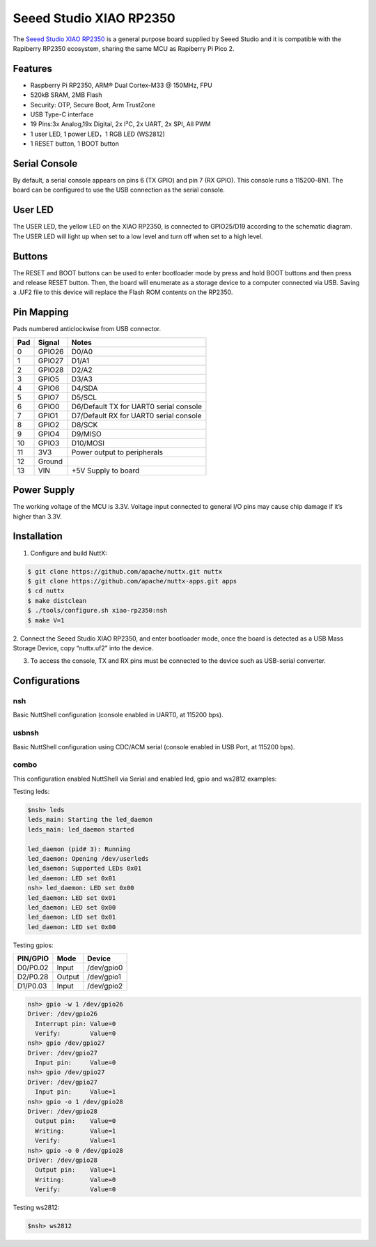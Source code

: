 ==========================
Seeed Studio XIAO RP2350
==========================

.. tags:: chip:rp2350

The `Seeed Studio XIAO RP2350 <https://wiki.seeedstudio.com/getting-started-xiao-rp2350/>`_ is a general purpose board supplied by
Seeed Studio and it is compatible with the Rapiberry RP2350 ecosystem, sharing the same MCU as Rapiberry Pi Pico 2.

.. figure:: xiao-rp2350.jpg
   :align: center

Features
========

* Raspberry Pi RP2350, ARM® Dual Cortex-M33 @ 150MHz, FPU
* 520kB SRAM, 2MB Flash
* Security: OTP, Secure Boot, Arm TrustZone
* USB Type-C interface
* 19 Pins:3x Analog,19x Digital, 2x I²C, 2x UART, 2x SPI, All PWM
* 1 user LED, 1 power LED，1 RGB LED (WS2812)
* 1 RESET button, 1 BOOT button

Serial Console
==============

By default, a serial console appears on pins 6 (TX GPIO) and pin 7
(RX GPIO).  This console runs a 115200-8N1.
The board can be configured to use the USB connection as the serial console.

User LED
========

The USER LED, the yellow LED on the XIAO RP2350, is connected to GPIO25/D19
according to the schematic diagram. The USER LED will light up when set to
a low level and turn off when set to a high level.

Buttons
=======

The RESET and BOOT buttons can be used to enter bootloader mode by press and 
hold BOOT buttons and then press and release RESET button. Then, the board will
enumerate as a storage device to a computer connected via USB. Saving a .UF2 
file to this device will replace the Flash ROM contents on the RP2350.


Pin Mapping
===========
Pads numbered anticlockwise from USB connector.

===== ========== ==========
Pad   Signal     Notes
===== ========== ==========
0     GPIO26     D0/A0
1     GPIO27     D1/A1
2     GPIO28     D2/A2
3     GPIO5      D3/A3
4     GPIO6      D4/SDA
5     GPIO7      D5/SCL
6     GPIO0      D6/Default TX for UART0 serial console
7     GPIO1      D7/Default RX for UART0 serial console
8     GPIO2      D8/SCK
9     GPIO4      D9/MISO
10    GPIO3      D10/MOSI
11    3V3        Power output to peripherals
12    Ground
13    VIN        +5V Supply to board
===== ========== ==========

Power Supply
============
The working voltage of the MCU is 3.3V. Voltage input connected to
general I/O pins may cause chip damage if it’s higher than 3.3V.

Installation
============

1. Configure and build NuttX:

.. code-block:: console

  $ git clone https://github.com/apache/nuttx.git nuttx
  $ git clone https://github.com/apache/nuttx-apps.git apps
  $ cd nuttx
  $ make distclean
  $ ./tools/configure.sh xiao-rp2350:nsh
  $ make V=1

2. Connect the Seeed Studio XIAO RP2350, and enter bootloader mode, once
the board is detected as a USB Mass Storage Device, copy “nuttx.uf2” into
the device.

3. To access the console, TX and RX pins must be connected to the
   device such as USB-serial converter.

Configurations
==============

nsh
---
Basic NuttShell configuration (console enabled in UART0, at 115200 bps).

usbnsh
------
Basic NuttShell configuration using CDC/ACM serial (console enabled in USB Port,
at 115200 bps).

combo
-----
This configuration enabled NuttShell via Serial and enabled led, gpio and
ws2812 examples:

Testing leds:

.. code-block:: console

  $nsh> leds
  leds_main: Starting the led_daemon
  leds_main: led_daemon started

  led_daemon (pid# 3): Running
  led_daemon: Opening /dev/userleds
  led_daemon: Supported LEDs 0x01
  led_daemon: LED set 0x01
  nsh> led_daemon: LED set 0x00
  led_daemon: LED set 0x01
  led_daemon: LED set 0x00
  led_daemon: LED set 0x01
  led_daemon: LED set 0x00

Testing gpios:

========   ======   ==========
PIN/GPIO    Mode      Device
========   ======   ==========
D0/P0.02   Input    /dev/gpio0
D2/P0.28   Output   /dev/gpio1
D1/P0.03   Input    /dev/gpio2
========   ======   ==========

.. code-block:: console

  nsh> gpio -w 1 /dev/gpio26
  Driver: /dev/gpio26
    Interrupt pin: Value=0
    Verify:        Value=0
  nsh> gpio /dev/gpio27
  Driver: /dev/gpio27
    Input pin:     Value=0
  nsh> gpio /dev/gpio27
  Driver: /dev/gpio27
    Input pin:     Value=1
  nsh> gpio -o 1 /dev/gpio28
  Driver: /dev/gpio28
    Output pin:    Value=0
    Writing:       Value=1
    Verify:        Value=1
  nsh> gpio -o 0 /dev/gpio28
  Driver: /dev/gpio28
    Output pin:    Value=1
    Writing:       Value=0
    Verify:        Value=0

Testing ws2812:

.. code-block:: console

  $nsh> ws2812






